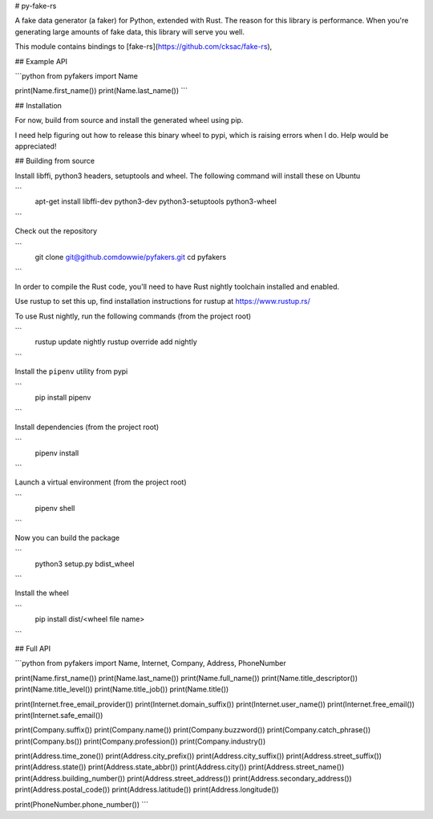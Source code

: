 # py-fake-rs 


A fake data generator (a faker) for Python, extended with Rust.  The reason for
this library is performance.  When you're generating large amounts of fake data,
this library will serve you well.

This module contains bindings to [fake-rs](https://github.com/cksac/fake-rs),


## Example API

```python
from pyfakers import Name

print(Name.first_name())
print(Name.last_name())
```


## Installation

For now, build from source and install the generated wheel using pip. 

I need help figuring out how to release this binary wheel to pypi, 
which is raising errors when I do.  Help would be appreciated!



## Building from source

Install libffi, python3 headers, setuptools and wheel. The following command will install these on Ubuntu

```
    apt-get install libffi-dev python3-dev python3-setuptools python3-wheel
```

Check out the repository

```    
    git clone git@github.comdowwie/pyfakers.git
    cd pyfakers
```

In order to compile the Rust code, you'll need to have Rust nightly toolchain installed and enabled.

Use rustup to set this up, find installation instructions for rustup at https://www.rustup.rs/

To use Rust nightly, run the following commands (from the project root)

```
    rustup update nightly
    rustup override add nightly
```	

Install the ``pipenv`` utility from pypi

```
	pip install pipenv
```	

Install dependencies (from the project root)

```
	pipenv install
```	

Launch a virtual environment (from the project root)

```
	pipenv shell
```

Now you can build the package

```
    python3 setup.py bdist_wheel
```

Install the wheel

```
	pip install dist/<wheel file name>
```

## Full API 

```python
from pyfakers import Name, Internet, Company, Address, PhoneNumber

print(Name.first_name())
print(Name.last_name())
print(Name.full_name())
print(Name.title_descriptor())
print(Name.title_level())
print(Name.title_job())
print(Name.title())

print(Internet.free_email_provider())
print(Internet.domain_suffix())
print(Internet.user_name())
print(Internet.free_email())
print(Internet.safe_email())

print(Company.suffix())
print(Company.name())
print(Company.buzzword())
print(Company.catch_phrase())
print(Company.bs())
print(Company.profession())
print(Company.industry())

print(Address.time_zone())
print(Address.city_prefix())
print(Address.city_suffix())
print(Address.street_suffix())
print(Address.state())
print(Address.state_abbr())
print(Address.city())
print(Address.street_name())
print(Address.building_number())
print(Address.street_address())
print(Address.secondary_address())
print(Address.postal_code())
print(Address.latitude())
print(Address.longitude())

print(PhoneNumber.phone_number())
```


